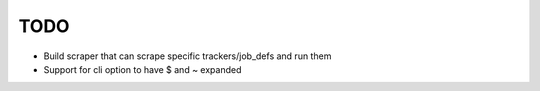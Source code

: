 ====
TODO
====

* Build scraper that can scrape specific trackers/job_defs and run them
* Support for cli option to have $ and ~ expanded
